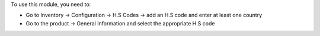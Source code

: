 To use this module, you need to:

-  Go to Inventory -> Configuration -> H.S Codes -> add an H.S code and enter at least one country

-  Go to the product -> General Information and select the appropriate H.S code
